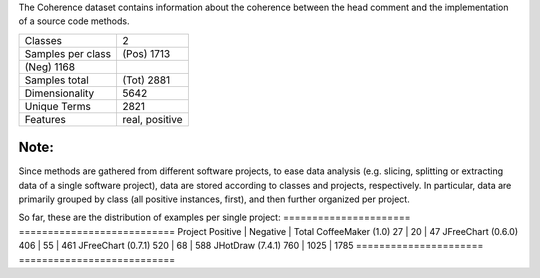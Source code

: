 The Coherence dataset contains information about the 
coherence between the head comment and the implementation
of a source code methods.

=================   ==============
Classes                          2
Samples per class       (Pos) 1713
(Neg) 1168
Samples total           (Tot) 2881
Dimensionality                5642
Unique Terms                  2821
Features            real, positive
=================   ==============

Note:
-----
Since methods are gathered from different software projects, to ease data
analysis (e.g. slicing, splitting or extracting data of a single software project), 
data are stored according to classes and projects, respectively.
In particular, data are primarily grouped by class (all positive instances, first), and then
further organized per project.

So far, these are the distribution of examples per single project:
======================   ===========================
Project                  Positive | Negative | Total
CoffeeMaker (1.0)           27    |    20    |   47
JFreeChart (0.6.0)         406    |    55    |   461
JFreeChart (0.7.1)         520    |    68    |   588
JHotDraw (7.4.1)           760    |  1025    |  1785
======================   ===========================
        